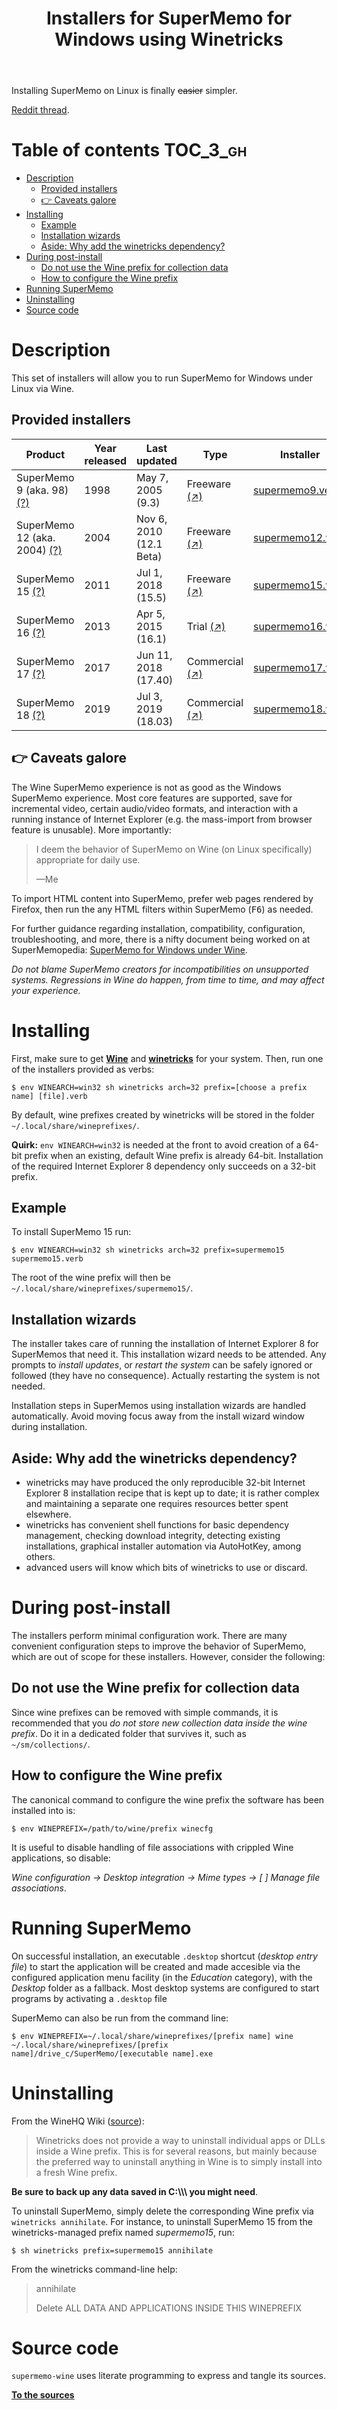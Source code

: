 #+TITLE: Installers for SuperMemo for Windows using Winetricks

[[https://orgmode.org/worg/org-contrib/babel/][https://img.shields.io/badge/org--babel-literate-informational.svg]]

Installing SuperMemo on Linux is finally +easier+ simpler.

[[https://i.imgur.com/elQIAuX.png]]

[[https://www.reddit.com/r/super_memo/comments/bv28ol/supermemowine_simple_installation_of_supermemo_on/][Reddit thread]].

* Table of contents                                                     :TOC_3_gh:
- [[#description][Description]]
  - [[#provided-installers][Provided installers]]
  - [[#-caveats-galore][👉 Caveats galore]]
- [[#installing][Installing]]
  - [[#example][Example]]
  - [[#installation-wizards][Installation wizards]]
  - [[#aside-why-add-the-winetricks-dependency][Aside: Why add the winetricks dependency?]]
- [[#during-post-install][During post-install]]
  - [[#do-not-use-the-wine-prefix-for-collection-data][Do not use the Wine prefix for collection data]]
  - [[#how-to-configure-the-wine-prefix][How to configure the Wine prefix]]
- [[#running-supermemo][Running SuperMemo]]
- [[#uninstalling][Uninstalling]]
- [[#source-code][Source code]]

* Description
This set of installers will allow you to run SuperMemo for Windows under Linux via Wine.

** Provided installers
| Product                      | Year released | Last updated            | Type           | Installer        |
|------------------------------+---------------+-------------------------+----------------+------------------|
| SuperMemo 9 (aka. 98) [[http://super-memory.com/archive/help98/index.htm][(?)]]    |          1998 | May 7, 2005 (9.3)       | Freeware [[https://www.supermemo.com/en/archives1990-2015/archive/1998/sm98][(↗)]]   | [[./verbs/supermemo9.verb][supermemo9.verb]]  |
| SuperMemo 12 (aka. 2004) [[http://super-memory.com/archive/help2004/index.htm][(?)]] |          2004 | Nov 6, 2010 (12.1 Beta) | Freeware [[http://super-memory.com/articles/soft/free.htm][(↗)]]   | [[./verbs/supermemo12.verb][supermemo12.verb]] |
| SuperMemo 15 [[http://super-memory.com/archive/help15/index.htm][(?)]]             |          2011 | Jul 1, 2018 (15.5)      | Freeware [[http://super-memory.com/english/down.htm][(↗)]]   | [[./verbs/supermemo15.verb][supermemo15.verb]] |
| SuperMemo 16 [[http://super-memory.com/archive/help16/index.htm][(?)]]             |          2013 | Apr 5, 2015 (16.1)      | Trial [[http://super-memory.com/english/down.htm][(↗)]]      | [[./verbs/supermemo16.verb][supermemo16.verb]] |
| SuperMemo 17 [[http://super-memory.com/archive/help17/index.htm][(?)]]             |          2017 | Jun 11, 2018 (17.40)    | Commercial [[https://super-memo.com/supermemo17.html][(↗)]] | [[./verbs/supermemo17.verb][supermemo17.verb]] |
| SuperMemo 18 [[https://help.supermemo.org/wiki/SuperMemo_18_Help][(?)]]             |          2019 | Jul 3, 2019 (18.03)     | Commercial [[https://super-memo.com/supermemo18.html][(↗)]] | [[./verbs/supermemo18.verb][supermemo18.verb]] |

** 👉 Caveats galore
The Wine SuperMemo experience is not as good as the Windows SuperMemo experience. Most core features are supported, save for incremental video, certain audio/video formats, and interaction with a running instance of Internet Explorer (e.g. the mass-import from browser feature is unusable). More importantly:

#+begin_quote
I deem the behavior of SuperMemo on Wine (on Linux specifically) appropriate for daily use.

    —Me
#+end_quote

To import HTML content into SuperMemo, prefer web pages rendered by Firefox, then run the any HTML filters within SuperMemo (@@html:<kbd>@@F6@@html:</kbd>@@) as needed.

For further guidance regarding installation, compatibility, configuration, troubleshooting, and more, there is a nifty document being worked on at SuperMemopedia: [[https://supermemopedia.com/wiki/SuperMemo_for_Windows_under_Wine][SuperMemo for Windows under Wine]].

/Do not blame SuperMemo creators for incompatibilities on unsupported systems. Regressions in Wine do happen, from time to time, and may affect your experience./

* Installing
First, make sure to get *[[https://wiki.winehq.org/Download][Wine]]* and *[[https://wiki.winehq.org/Winetricks][winetricks]]* for your system. Then, run one of the installers provided as verbs:

: $ env WINEARCH=win32 sh winetricks arch=32 prefix=[choose a prefix name] [file].verb

By default, wine prefixes created by winetricks will be stored in the folder =~/.local/share/wineprefixes/=.

*Quirk:* =env WINEARCH=win32= is needed at the front to avoid creation of a 64-bit prefix when an existing, default Wine prefix is already 64-bit. Installation of the required Internet Explorer 8 dependency only succeeds on a 32-bit prefix.

** Example
To install SuperMemo 15 run:

  : $ env WINEARCH=win32 sh winetricks arch=32 prefix=supermemo15 supermemo15.verb

The root of the wine prefix will then be =~/.local/share/wineprefixes/supermemo15/=.

** Installation wizards
The installer takes care of running the installation of Internet Explorer 8 for SuperMemos that need it. This installation wizard needs to be attended. Any prompts to /install updates/, or /restart the system/ can be safely ignored or followed (they have no consequence). Actually restarting the system is not needed.

Installation steps in SuperMemos using installation wizards are handled automatically. Avoid moving focus away from the install wizard window during installation.


** Aside: Why add the winetricks dependency?
+ winetricks may have produced the only reproducible 32-bit Internet Explorer 8 installation recipe that is kept up to date; it is rather complex and maintaining a separate one requires resources better spent elsewhere.
+ winetricks has convenient shell functions for basic dependency management, checking download integrity, detecting existing installations, graphical installer automation via AutoHotKey, among others.
+ advanced users will know which bits of winetricks to use or discard.

* During post-install
The installers perform minimal configuration work. There are many convenient configuration steps to improve the behavior of SuperMemo, which are out of scope for these installers. However, consider the following:

** Do not use the Wine prefix for collection data
Since wine prefixes can be removed with simple commands, it is recommended that you /do not store new collection data inside the wine prefix/. Do it in a dedicated folder that survives it, such as =~/sm/collections/=.

** How to configure the Wine prefix
The canonical command to configure the wine prefix the software has been installed into is:

 : $ env WINEPREFIX=/path/to/wine/prefix winecfg

It is useful to disable handling of file associations with crippled Wine applications, so disable:

/Wine configuration → Desktop integration → Mime types → [ ] Manage file associations/.
* Running SuperMemo
On successful installation, an executable =.desktop= shortcut (/desktop entry file/) to start the application will be created and made accesible via the configured application menu facility (in the /Education/ category), with the /Desktop/ folder as a fallback. Most desktop systems are configured to start programs by activating a =.desktop= file

SuperMemo can also be run from the command line:

: $ env WINEPREFIX=~/.local/share/wineprefixes/[prefix name] wine ~/.local/share/wineprefixes/[prefix name]/drive_c/SuperMemo/[executable name].exe

* Uninstalling
From the WineHQ Wiki ([[https://wiki.winehq.org/Winetricks#How_to_remove_things_installed_by_Winetricks][source]]):

#+begin_quote
Winetricks does not provide a way to uninstall individual apps or DLLs inside a Wine prefix. This is for several reasons, but mainly because the preferred way to uninstall anything in Wine is to simply install into a fresh Wine prefix.
#+end_quote

*Be sure to back up any data saved in C:\\SuperMemo\\ you might need*.

To uninstall SuperMemo, simply delete the corresponding Wine prefix via =winetricks annihilate=. For instance, to uninstall SuperMemo 15 from the winetricks-managed prefix named /supermemo15/, run:

: $ sh winetricks prefix=supermemo15 annihilate

From the winetricks command-line help:

#+begin_quote
annihilate

Delete ALL DATA AND APPLICATIONS INSIDE THIS WINEPREFIX
#+end_quote

* Source code
=supermemo-wine= uses literate programming to express and tangle its sources.

[[./supermemo-wine.org][ *To the sources* ]]
